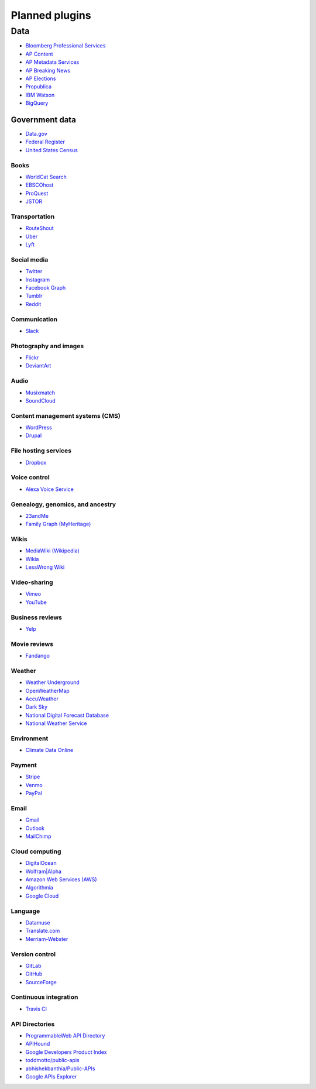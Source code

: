===============
Planned plugins
===============

Data
====
- `Bloomberg Professional Services`_
- `AP Content`_
- `AP Metadata Services`_
- `AP Breaking News`_
- `AP Elections`_
- `Propublica`_
- `IBM Watson`_
- `BigQuery`_

.. _`Bloomberg Professional Services`: https://www.bloomberg.com/professional/support/api-library/
.. _`AP Content`: https://developer.ap.org/ap-content-api
.. _`AP Metadata Services`: https://developer.ap.org/ap-metadata-services
.. _`AP Breaking News`: https://developer.ap.org/ap-breaking-news-api
.. _`AP Elections`: https://developer.ap.org/ap-elections-api
.. _`Propublica`: https://www.propublica.org/datastore/apis
.. _`IBM Watson`: https://developer.ibm.com/watson/
.. _`BigQuery`: https://cloud.google.com/bigquery/docs/reference/rest/v2/

Government data
~~~~~~~~~~~~~~~
- `Data.gov`_
- `Federal Register`_
- `United States Census`_

.. _`Data.gov`: https://www.data.gov/developers/apis
.. _`Federal Register`: https://www.federalregister.gov/reader-aids/developer-resources
.. _`United States Census`: https://www.census.gov/data/developers/data-sets.html

Books
-----
- `WorldCat Search`_
- `EBSCOhost`_
- `ProQuest`_
- `JSTOR`_

.. _`WorldCat Search`: http://www.oclc.org/developer/develop/web-services/worldcat-search-api.en.html
.. _`EBSCOhost`: https://support.ebsco.com/eit/ws.php
.. _`ProQuest`: http://go.proquest.com/pqdapiresources
.. _`JSTOR`: https://labs.jstor.org/api/docs/

Transportation
--------------
- `RouteShout`_
- `Uber`_
- `Lyft`_

.. _`RouteShout`: http://routeshout.com/main/api
.. _`Uber`: https://developer.uber.com/
.. _`Lyft`: https://www.lyft.com/developers

Social media
------------
- `Twitter`_
- `Instagram`_
- `Facebook Graph`_
- `Tumblr`_
- `Reddit`_

.. _`Twitter`: https://dev.twitter.com/docs
.. _`Instagram`: https://www.instagram.com/developer/
.. _`Facebook Graph`: https://developers.facebook.com/docs/graph-api
.. _`Tumblr`: https://www.tumblr.com/docs/en/api/v2
.. _`Reddit`: https://www.reddit.com/dev/api/

Communication
-------------
- `Slack`_

.. _`Slack`: https://api.slack.com/

Photography and images
----------------------
- `Flickr`_
- `DeviantArt`_

.. _`Flickr`: https://www.flickr.com/services/api/
.. _`DeviantArt`: https://www.deviantart.com/developers/

Audio
-----
- `Musixmatch`_
- `SoundCloud`_

.. _`Musixmatch`: https://developer.musixmatch.com/
.. _`SoundCloud`: https://developers.soundcloud.com/docs/api/guide

Content management systems (CMS)
--------------------------------
- `WordPress`_
- `Drupal`_

.. _`WordPress`: https://codex.wordpress.org/WordPress_APIs
.. _`Drupal`: https://api.drupal.org

File hosting services
---------------------
- `Dropbox`_

.. _`Dropbox`: https://www.dropbox.com/developers/documentation/http/documentation

Voice control
-------------
- `Alexa Voice Service`_

.. _`Alexa Voice Service`: https://developer.amazon.com/public/solutions/alexa/alexa-voice-service/content/avs-api-overview

Genealogy, genomics, and ancestry
---------------------------------
- `23andMe`_
- `Family Graph (MyHeritage)`_

.. _`23andMe`: https://api.23andme.com/docs/
.. _`Family Graph (MyHeritage)`: http://www.familygraph.com/documentation

Wikis
-----
- `MediaWiki (Wikipedia)`_
- `Wikia`_
- `LessWrong Wiki`_

.. _`MediaWiki (Wikipedia)`: https://www.mediawiki.org/wiki/API:Main_page
.. _`Wikia`: http://www.wikia.com/api/v1/
.. _`LessWrong Wiki`: https://wiki.lesswrong.com/api.php
.. _`RationalWiki`: http://rationalwiki.org/w/api.php

Video-sharing
-------------
- `Vimeo`_
-  `YouTube`_

.. _`Vimeo`: https://developer.vimeo.com/api/start
.. _`YouTube`: https://developers.google.com/youtube/

Business reviews
----------------
- `Yelp`_

.. _`Yelp`: https://www.yelp.com/developers/documentation/v3

Movie reviews
-------------
- `Fandango`_

.. _`Fandango`: https://developer.fandango.com/

Weather
-------
- `Weather Underground`_
- `OpenWeatherMap`_
- `AccuWeather`_
- `Dark Sky`_
- `National Digital Forecast Database`_
- `National Weather Service`_

.. _`Weather Underground`: https://www.wunderground.com/weather/api/d/docs
.. _`OpenWeatherMap`: https://openweathermap.org/api
.. _`AccuWeather`: https://developer.accuweather.com/
.. _`Dark Sky`: https://darksky.net/dev/docs
.. _`National Digital Forecast Database`: https://graphical.weather.gov/xml/
.. _`National Weather Service`: https://forecast-v3.weather.gov/documentation

Environment
-----------
- `Climate Data Online`_

.. _`Climate Data Online`: https://www.ncdc.noaa.gov/cdo-web/webservices/v2

Payment
-------
- `Stripe`_
- `Venmo`_
- `PayPal`_

.. _`Stripe`: https://stripe.com/
.. _`Venmo`: https://developer.venmo.com/
.. _`PayPal`: https://developer.paypal.com/reference/

Email
-----
- `Gmail`_
- `Outlook`_
- `MailChimp`_

.. _`Gmail`: https://developers.google.com/gmail/api/guides/
.. _`Outlook`: https://docs.microsoft.com/en-us/outlook/rest/
.. _`MailChimp`: https://developer.mailchimp.com/documentation/mailchimp/reference/overview/

Cloud computing
---------------
- `DigitalOcean`_
- `Wolfram|Alpha`_
- `Amazon Web Services (AWS)`_
- `Algorithmia`_
- `Google Cloud`_

.. _`DigitalOcean`: https://developers.digitalocean.com/documentation/v2/
.. _`Wolfram|Alpha`: https://products.wolframalpha.com/api/
.. _`Amazon Web Services (AWS)`: https://aws.amazon.com/documentation/
.. _`Algorithmia`: https://algorithmia.com/
.. _`Google Cloud`: https://cloud.google.com/apis/

Language
--------
- `Datamuse`_
- `Translate.com`_
- `Merriam-Webster`_

.. _`Datamuse`: https://www.datamuse.com/api/
.. _`Translate.com`: http://developers.translate.com/
.. _`Merriam-Webster`: https://www.dictionaryapi.com/

Version control
---------------
- `GitLab`_
- `GitHub`_
- `SourceForge`_

.. _`GitLab`: https://docs.gitlab.com/ee/api/README.html
.. _`GitHub`: https://developer.github.com/
.. _`SourceForge`: https://sourceforge.net/p/forge/documentation/API/

Continuous integration
----------------------
- `Travis CI`_

.. _`Travis CI`: https://docs.travis-ci.com/api/

API Directories
---------------
- `ProgrammableWeb API Directory`_
- `APIHound`_
- `Google Developers Product Index`_
- `toddmotto/public-apis`_
- `abhishekbanthia/Public-APIs`_
- `Google APIs Explorer`_

.. _`ProgrammableWeb API Directory`: https://www.programmableweb.com/category/all/apis
.. _`APIHound`: http://apihound.com/apifinder
.. _`Google Developers Product Index`: https://developers.google.com/products/
.. _`toddmotto/public-apis`: https://github.com/toddmotto/public-apis
.. _`abhishekbanthia/Public-APIs`: https://github.com/abhishekbanthia/Public-APIs
.. _`Google APIs Explorer`: https://developers.google.com/apis-explorer/
